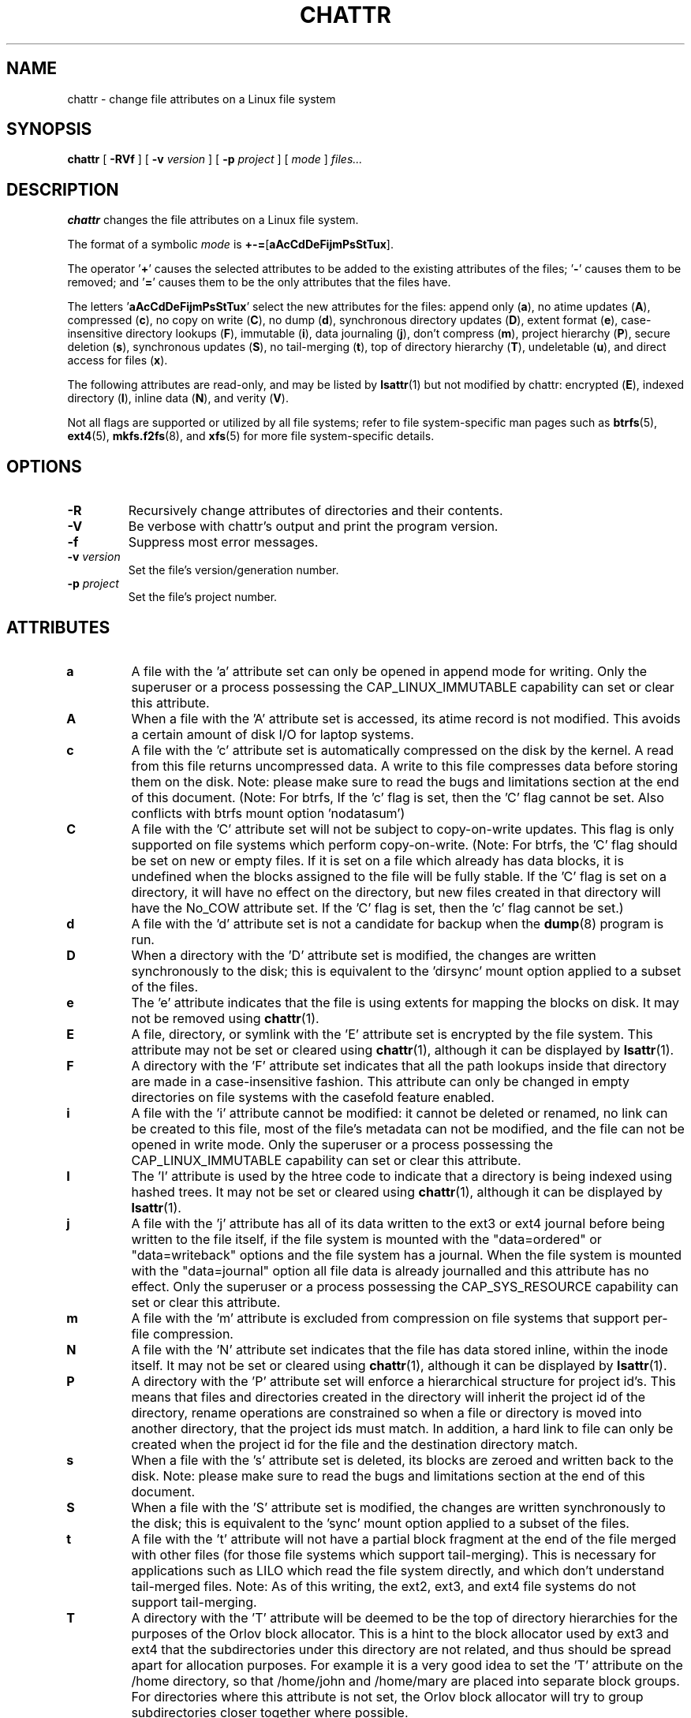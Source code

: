 .\" -*- nroff -*-
.TH CHATTR 1 "February 2023" "E2fsprogs version 1.47.0"
.SH NAME
chattr \- change file attributes on a Linux file system
.SH SYNOPSIS
.B chattr
[
.B \-RVf
]
[
.B \-v
.I version
]
[
.B \-p
.I project
]
[
.I mode
]
.I files...
.SH DESCRIPTION
.B chattr
changes the file attributes on a Linux file system.
.PP
The format of a symbolic
.I mode
is
.BR +-= [ aAcCdDeFijmPsStTux ].
.PP
The operator
.RB ' + '
causes the selected attributes to be added to the
existing attributes of the files;
.RB ' - '
causes them to be removed; and
.RB ' = '
causes them to be the only attributes that the files have.
.PP
The letters
.RB ' aAcCdDeFijmPsStTux '
select the new attributes for the files:
append only
.RB ( a ),
no atime updates
.RB ( A ),
compressed
.RB ( c ),
no copy on write
.RB ( C ),
no dump
.RB ( d ),
synchronous directory updates
.RB ( D ),
extent format
.RB ( e ),
case-insensitive directory lookups
.RB ( F ),
immutable
.RB ( i ),
data journaling
.RB ( j ),
don't compress
.RB ( m ),
project hierarchy
.RB ( P ),
secure deletion
.RB ( s ),
synchronous updates
.RB ( S ),
no tail-merging
.RB ( t ),
top of directory hierarchy
.RB ( T ),
undeletable
.RB ( u ),
and direct access for files
.RB ( x ).
.PP
The following attributes are read-only, and may be listed by
.BR lsattr (1)
but not modified by chattr:
encrypted
.RB ( E ),
indexed directory
.RB ( I ),
inline data
.RB ( N ),
and verity
.RB ( V ).
.PP
Not all flags are supported or utilized by all file systems; refer to
file system-specific man pages such as
.BR btrfs (5),
.BR ext4 (5),
.BR mkfs.f2fs (8),
and
.BR xfs (5)
for more file system-specific details.
.SH OPTIONS
.TP
.B \-R
Recursively change attributes of directories and their contents.
.TP
.B \-V
Be verbose with chattr's output and print the program version.
.TP
.B \-f
Suppress most error messages.
.TP
.BI \-v " version"
Set the file's version/generation number.
.TP
.BI \-p " project"
Set the file's project number.
.SH ATTRIBUTES
.TP
.B a
A file with the 'a' attribute set can only be opened in append mode for
writing.  Only the superuser or a process possessing the
CAP_LINUX_IMMUTABLE capability can set or clear this attribute.
.TP
.B A
When a file with the 'A' attribute set is accessed, its atime record is
not modified.  This avoids a certain amount of disk I/O for laptop
systems.
.TP
.B c
A file with the 'c' attribute set is automatically compressed on the disk
by the kernel.  A read from this file returns uncompressed data.  A write to
this file compresses data before storing them on the disk.  Note: please
make sure to read the bugs and limitations section at the end of this
document.  (Note: For btrfs, If the 'c' flag is set, then the 'C' flag
cannot be set. Also conflicts with btrfs mount option 'nodatasum')
.TP
.B C
A file with the 'C' attribute set will not be subject to copy-on-write
updates.  This flag is only supported on file systems which perform
copy-on-write.  (Note: For btrfs, the 'C' flag should be
set on new or empty files.  If it is set on a file which already has
data blocks, it is undefined when the blocks assigned to the file will
be fully stable.  If the 'C' flag is set on a directory, it will have no
effect on the directory, but new files created in that directory will
have the No_COW attribute set. If the 'C' flag is set, then the 'c' flag
cannot be set.)
.TP
.B d
A file with the 'd' attribute set is not a candidate for backup when the
.BR dump (8)
program is run.
.TP
.B D
When a directory with the 'D' attribute set is modified,
the changes are written synchronously to the disk; this is equivalent to
the 'dirsync' mount option applied to a subset of the files.
.TP
.B e
The 'e' attribute indicates that the file is using extents for mapping
the blocks on disk.  It may not be removed using
.BR chattr (1).
.TP
.B E
A file, directory, or symlink with the 'E' attribute set is encrypted by the
file system.  This attribute may not be set or cleared using
.BR chattr (1),
although it can be displayed by
.BR lsattr (1).
.TP
.B F
A directory with the 'F' attribute set indicates that all the path
lookups inside that directory are made in a case-insensitive fashion.
This attribute can only be changed in empty directories on file systems
with the casefold feature enabled.
.TP
.B i
A file with the 'i' attribute cannot be modified: it cannot be deleted or
renamed, no link can be created to this file, most of the file's
metadata can not be modified, and the file can not be opened in write mode.
Only the superuser or a process possessing the CAP_LINUX_IMMUTABLE
capability can set or clear this attribute.
.TP
.B I
The 'I' attribute is used by the htree code to indicate that a directory
is being indexed using hashed trees.  It may not be set or cleared using
.BR chattr (1),
although it can be displayed by
.BR lsattr (1).
.TP
.B j
A file with the 'j' attribute has all of its data written to the ext3 or
ext4 journal before being written to the file itself, if the file system
is mounted with the "data=ordered" or "data=writeback" options and the
file system has a journal.  When the file system is mounted with the
"data=journal" option all file data is already journalled and this
attribute has no effect.  Only the superuser or a process possessing the
CAP_SYS_RESOURCE capability can set or clear this attribute.
.TP
.B m
A file with the 'm' attribute is excluded from compression on file
systems that support per-file compression.
.TP
.B N
A file with the 'N' attribute set indicates that the file has data
stored inline, within the inode itself. It may not be set or cleared
using
.BR chattr (1),
although it can be displayed by
.BR lsattr (1).
.TP
.B P
A directory with the 'P' attribute set will enforce a hierarchical
structure for project id's.  This means that files and directories created
in the directory will inherit the project id of the directory, rename
operations are constrained so when a file or directory is moved into
another directory, that the project ids must match.  In addition, a
hard link to file can only be created when the project id for the file
and the destination directory match.
.TP
.B s
When a file with the 's' attribute set is deleted, its blocks are zeroed
and written back to the disk.  Note: please make sure to read the bugs
and limitations section at the end of this document.
.TP
.B S
When a file with the 'S' attribute set is modified,
the changes are written synchronously to the disk; this is equivalent to
the 'sync' mount option applied to a subset of the files.
.TP
.B t
A file with the 't' attribute will not have a partial block fragment at
the end of the file merged with other files (for those file systems which
support tail-merging).  This is necessary for applications such as LILO
which read the file system directly, and which don't understand tail-merged
files.  Note: As of this writing, the ext2, ext3, and ext4 file systems do
not support tail-merging.
.TP
.B T
A directory with the 'T' attribute will be deemed to be the top of
directory hierarchies for the purposes of the Orlov block allocator.
This is a hint to the block allocator used by ext3 and ext4 that the
subdirectories under this directory are not related, and thus should be
spread apart for allocation purposes.   For example it is a very good
idea to set the 'T' attribute on the /home directory, so that /home/john
and /home/mary are placed into separate block groups.  For directories
where this attribute is not set, the Orlov block allocator will try to
group subdirectories closer together where possible.
.TP
.B u
When a file with the 'u' attribute set is deleted, its contents are
saved.  This allows the user to ask for its undeletion.  Note: please
make sure to read the bugs and limitations section at the end of this
document.
.TP
.B x
A file with the 'x' requests the use of direct access (dax) mode, if the
kernel supports DAX.  This can be overridden by the 'dax=never' mount
option.  For more information see the kernel documentation for dax:
<https://www.kernel.org/doc/html/latest/filesystems/dax.html>.
.IP
If the attribute is set on an existing directory, it will be inherited
by all files and subdirectories that are subsequently created in the
directory.  If an existing directory has contained some files and
subdirectories, modifying the attribute on the parent directory doesn't
change the attributes on these files and subdirectories.
.TP
.B V
A file with the 'V' attribute set has fs-verity enabled.  It cannot be
written to, and the file system will automatically verify all data read
from it against a cryptographic hash that covers the entire file's
contents, e.g. via a Merkle tree.  This makes it possible to efficiently
authenticate the file.  This attribute may not be set or cleared using
.BR chattr (1),
although it can be displayed by
.BR lsattr (1).
.PP
.SH AUTHOR
.B chattr
was written by Remy Card <Remy.Card@linux.org>.  It is currently being
maintained by Theodore Ts'o <tytso@alum.mit.edu>.
.SH BUGS AND LIMITATIONS
The 'c', 's',  and 'u' attributes are not honored
by the ext2, ext3, and ext4 file systems as implemented in the current
mainline Linux kernels.
Setting 'a' and 'i' attributes will not affect the ability to write
to already existing file descriptors.
.PP
The 'j' option is only useful for ext3 and ext4 file systems.
.PP
The 'D' option is only useful on Linux kernel 2.5.19 and later.
.SH AVAILABILITY
.B chattr
is part of the e2fsprogs package and is available from
http://e2fsprogs.sourceforge.net.
.SH SEE ALSO
.BR lsattr (1),
.BR btrfs (5),
.BR ext4 (5),
.BR mkfs.f2fs (8),
.BR xfs (5).
